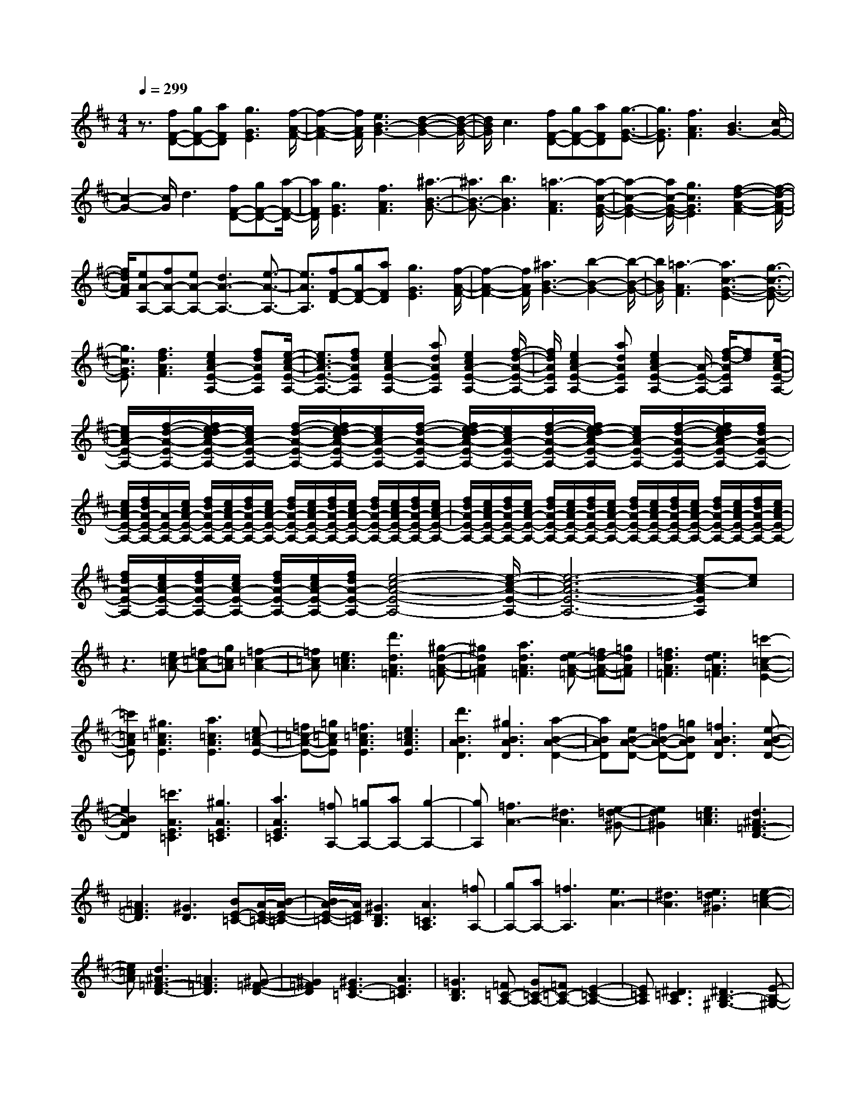 % input file /home/ubuntu/MusicGeneratorQuin/training_data/scarlatti/K122.MID
X: 1
T: 
M: 4/4
L: 1/8
Q:1/4=299
K:D % 2 sharps
%(C) John Sankey 1998
%%MIDI program 6
%%MIDI program 6
%%MIDI program 6
%%MIDI program 6
%%MIDI program 6
%%MIDI program 6
%%MIDI program 6
%%MIDI program 6
%%MIDI program 6
%%MIDI program 6
%%MIDI program 6
%%MIDI program 6
z3/2[fF-D-][gF-D-][aFD][g3G3E3][f/2-A/2-F/2-]|[f2-A2-F2-] [f/2A/2F/2][e3B3-G3-][d2-B2-G2-][d/2-B/2-G/2-]|[d/2B/2G/2]c3[fF-D-][gF-D-][aFD][g3/2-G3/2-E3/2-]|[g3/2G3/2E3/2][f3A3F3][B3G3-][c/2-G/2-]|
[c2-G2-] [c/2G/2]d3[fF-D-][gF-D-][a/2-F/2-D/2-]|[a/2F/2D/2][g3G3E3][f3A3F3][^a3/2-B3/2-G3/2-]|[^a3/2B3/2-G3/2-][b3B3G3][=a3-A3F3][a/2-c/2-G/2-E/2-]|[a2-c2-G2-E2-] [a/2c/2-G/2-E/2-][g3c3G3E3][f2-d2-A2-F2-][f/2-d/2-A/2-F/2-]|
[f/2d/2A/2F/2][eA-A,-][fA-A,-][eA-A,-][d3A3-A,3-][e3/2-A3/2-A,3/2-]|[e3/2A3/2A,3/2][fF-D-][gF-D-][aFD][g3G3E3][f/2-A/2-F/2-]|[f2-A2-F2-] [f/2A/2F/2][^a3B3-G3-][b2-B2-G2-][b/2-B/2-G/2-]|[b/2B/2G/2][=a3-A3F3][a3c3-G3-E3-][g3/2-c3/2-G3/2-E3/2-]|
[g3/2c3/2G3/2E3/2][f3d3A3F3][e2c2A2-E2-A,2-][fdAEA,][e/2-c/2-A/2-E/2-A,/2-]|[e3/2c3/2A3/2-E3/2-A,3/2-][fdAEA,][e2c2A2-E2-A,2-][adAEA,][e2c2A2-E2-A,2-][f/2-d/2-A/2-E/2-A,/2-]|[f/2d/2A/2E/2A,/2][e2c2A2-E2-A,2-][adAEA,][e2c2A2-E2-A,2-][A/2-E/2-A,/2-] [f/2-d/2-A/2E/2A,/2][fd][e/2-c/2-A/2-E/2-A,/2-]|[e/2c/2A/2-E/2-A,/2-][f/2-d/2-A/2-E/2-A,/2-][f/2e/2-d/2c/2-A/2-E/2-A,/2-][e/2c/2A/2-E/2-A,/2-] [f/2-d/2-A/2-E/2-A,/2-][f/2e/2-d/2c/2-A/2-E/2-A,/2-][e/2c/2A/2-E/2-A,/2-][f/2-d/2-A/2-E/2-A,/2-] [f/2e/2-d/2c/2-A/2-E/2-A,/2-][e/2c/2A/2-E/2-A,/2-][f/2-d/2-A/2-E/2-A,/2-][f/2e/2-d/2c/2-A/2-E/2-A,/2-] [e/2c/2A/2-E/2-A,/2-][f/2-d/2-A/2-E/2-A,/2-][f/2e/2d/2c/2A/2-E/2-A,/2-][f/2d/2A/2-E/2-A,/2-]|
[e/2c/2A/2-E/2-A,/2-][f/2d/2A/2-E/2-A,/2-][A/2-E/2-A,/2-][e/2c/2A/2-E/2-A,/2-] [f/2d/2A/2-E/2-A,/2-][e/2c/2A/2-E/2-A,/2-][f/2d/2A/2-E/2-A,/2-][e/2c/2A/2-E/2-A,/2-] [f/2d/2A/2-E/2-A,/2-][e/2c/2A/2-E/2-A,/2-][f/2d/2A/2-E/2-A,/2-][e/2c/2A/2-E/2-A,/2-] [f/2d/2A/2-E/2-A,/2-][e/2c/2A/2-E/2-A,/2-][f/2d/2A/2-E/2-A,/2-][e/2c/2A/2-E/2-A,/2-]|[f/2d/2A/2-E/2-A,/2-][e/2c/2A/2-E/2-A,/2-][f/2d/2A/2-E/2-A,/2-][e/2c/2A/2-E/2-A,/2-] [f/2d/2A/2-E/2-A,/2-][e/2c/2A/2-E/2-A,/2-][f/2d/2A/2-E/2-A,/2-][e/2c/2A/2-E/2-A,/2-] [f/2d/2A/2-E/2-A,/2-][e/2c/2A/2-E/2-A,/2-][f/2d/2A/2-E/2-A,/2-][e/2c/2A/2-E/2-A,/2-] [f/2d/2A/2-E/2-A,/2-][e/2c/2A/2-E/2-A,/2-][f/2d/2A/2-E/2-A,/2-][e/2c/2A/2-E/2-A,/2-]|[f/2d/2A/2-E/2-A,/2-][e/2c/2A/2-E/2-A,/2-][f/2d/2A/2-E/2-A,/2-][e/2c/2A/2-E/2-A,/2-] [f/2d/2A/2-E/2-A,/2-][e/2c/2A/2-E/2-A,/2-][f/2d/2A/2-E/2-A,/2-][e4-c4-A4-E4-A,4-][e/2-c/2-A/2-E/2-A,/2-]|[e6-c6-A6-E6-A,6-] [e-c-AEA,][ec]|
z3[e=c-A-] [=f=c-A-][g=cA] [=f2-=c2-A2-]|[=f=cA][e3=c3A3] [d'3d3A3=F3][^g-d-A-=F-]|[^g2d2A2=F2] [a3d3A3=F3][ed-A-=F-] [=fd-A-=F-][=gdA=F]|[=f3d3A3=F3][e3d3A3=F3] [=c'2-=c2-A2-E2-]|
[=c'=cAE][^g3=c3A3E3] [a3=c3A3E3][e=c-A-E-]|[=f=c-A-E-][=g=cAE] [=f3=c3A3E3][e3=c3A3E3]|[d'3B3A3D3][^g3B3A3D3] [a2-B2-A2-D2-]|[aBAD][eB-A-D-] [=fB-A-D-][=gBAD] [=f3B3A3D3][e-B-A-D-]|
[e2B2A2D2] [=c'3A3E3=C3][^g3A3E3=C3]|[a3A3E3=C3][=fA,-] [=gA,-][aA,-] [g2-A,2-]|[gA,][=f3A3-] [^d3A3][e-=d-^G-]|[e2d2^G2] [e3=c3A3][d3^A3=F3-D3-]|
[=A3=F3D3][^G3D3] [BE-=C-][A/2-E/2-=C/2-][B/2-A/2E/2-=C/2-]|[B/2A/2-E/2-=C/2-][A/2E/2=C/2][^G3D3B,3] [A3=C3A,3][=fA,-]|[gA,-][aA,-] [=f3A,3][e3A3-]|[^d3A3][e3=d3^G3] [e2-=c2-A2-]|
[e=cA][d3^A3=F3-D3-] [=A3=F3D3][^G-=F-D-]|[^G2=F2D2] [^G3E3-=C3-][A3E3=C3]|[=G3D3B,3][=F=C-A,-] [G=C-A,-][=F=C-A,-] [E2-=C2-A,2-]|[E=CA,][^D3=C3A,3] [^D3B,3-^G,3-][E-B,-^G,-]|
[E2B,2^G,2] [=c=C-A,-][d=C-A,-] [e=CA,][e3=D3-B,3-]|[dD-B,-][eD-B,-] [dDB,][=c3E3=C3] [=c2-=F2-D2-]|[=c=F-D-][B=F-D-] [=c=F-D-][B=FD] [A3E3=C3][A-D-B,-]|[A2D2-B,2-] [^G2D2-B,2-] [BDB,][AE-=C-] [^GE-=C-][AE=C]|
[A3E3-B,3-^G,3-][B3E3B,3^G,3] [=cE-=C-A,-][dE-=C-A,-]|[eE=CA,][e3E3-D3-B,3-] [dE-D-B,-][eE-D-B,-] [dEDB,][=c-E-=C-]|[=c2E2=C2] [=c3D3][B=F-] [=c=F-][B=F]|[A3E3=C3][d3E3D3^G,3] [dA,-][=cA,-]|
[dA,-][=cA,-A,,-] [BA,-A,,-][=cA,A,,] [=c3D,3][B=F-D-]|[=c=F-D-][B=FD] [A3E3=C3][BE-D-^G,-] [=cE-D-^G,-][dED^G,]|[dA,-][=cA,-] [dA,-][=cA,-A,,-] [BA,-A,,-][=cA,A,,] [B2-E,,2-]|[BE,,]e3 [^c'3^c3][^f-D,,-]|
[f2D,,2] [^g3d3][b3B3]|[e3C,,3][a3c3] [c'2-A2-]|[c'A][d3B,,,3] [b3B3][d'-^G-]|[d'2^G2] [c'3A,,,3][^g3e3]|
[a3c3][f3D,,3] [^g2-d2-]|[^gd][b3B3] [e3C,,3][a-c-]|[a2c2] [c'3A3][d3B,,,3]|[b3B3][d'3^G3] [c'2-A,,,2-]|
[c'A,,,][^g3B,,,3] [a3C,,3][fD,-]|[eD,-][dD,] [c3E,3-][B3E,3E,,3]|[A3A,,3-][c'3A,,3] [a2-A,2-]|[aA,][D3B,3] [b3^G,3][^g-E,-]|
[^g2E,2] [^C3A,,3-][c'3A,,3]|[a3A,3][D3B,3] [b2-^G,2-]|[b^G,][^g3E,3] [C3A,,3][E-C,-]|[E2C,2] [c'3A,,3][^G,3B,,3]|
[B,3^G,,3][d'3E,,3] [A,2-A,,2-]|[A,A,,][C3C,3] [c'3A,,3][^G,-B,,-]|[^G,2B,,2] [B,3^G,,3][d'3E,,3]|[c'A,,-][bA,,-] [aA,,][^g3B,,3] [a2-C,2-]|
[aC,][fD,-] [eD,-][dD,] [c3E,3-][B-E,-E,,-]|[B2E,2E,,2] [A3A,,3]A3|[a3c3][f3D,3] [^g2-B2-]|[^gB][b3d3] [e3C,3][a-c-]|
[a2c2] [c'3e3][f3D,3]|[b3d3][d'3f3] [^g2-E,,2-]|[^gE,,-][e3E,,3] [d'3E,3][c'A,-]|[bA,-][aA,] [c'3a3E3][b3^g3E,3]|
[a3A,,3][e3A3] [a2-c2-]|[ac][f3D,3] [^g3B3][b-d-]|[b2d2] [e3C,3][a3c3]|[c'3e3][f3B,,3] [b2-d2-]|
[bd][d'3f3] [^g3E,,3-][e-E,,-]|[e2E,,2] [d'3E,3][c'A,-] [bA,-][aA,]|[c'3a3E,3-][b3^g3E,3E,,3] [a2-A,,2-]|[a/2A,,/2-]A,,/2-[b3=g3A,,3] [=c'3=f3-A3][b-=f-^G-]|
[b2-=f2^G2-] [b3-e3^G3][b3d3^G3]|[=cA-][BA-] [=cA][d3D3] [B2-E2-]|[BE][A2-A,2-][A/2A,/2-]A,/2- [B3A,3][=c-=F-A,-]|[=c2=F2-A,2] [B3-=F3^G,3-][B3-E3^G,3]|
[B3D3^G,3][=CA,-] [B,A,-][=CA,] [D2-D,2-]|[DD,][B,3E,3] [^CA,,-][A,A,,-] [CA,,-][E-A,,-]|[E2A,,2] [A3C,3][dD,-] [^cD,-][BD,]|[c3A3E,3-][B3^G3E,3E,,3] [cA,,-][AA,,-]|
[cA,,][a3A,3] [A3C3][dD-]|[cD-][BD] [c3A3E3-][B3/2-^G3/2-E3/2E,3/2-][B3/2^G3/2E,3/2]|[A8-A,,8-]|[AA,,]e =fg =f3e-|
e2 [^a3=G3E3A,3][g3G3E3A,3]|[e3G3E3A,3][c3G3E3A,3] [^A2-E2-A,2-]|[^AEA,][^G3E3A,3] [^G3=F3D3A,3][=A-=F-D-A,-]|[A2-=F2D2A,2] [A3=F3D3A,3][d=F-D-A,-] [e=F-D-A,-][=f=FDA,]|
[e3=F3D3A,3][d3=F3D3A,3] [g2-E2-C2-A,2-=G,2-]|[gECA,G,][e3E3C3A,3G,3] [c3E3C3A,3G,3][^A-E-C-A,-G,-]|[^A2E2C2A,2G,2] [=G3C3A,3G,3][E3C3A,3G,3]|[E3D3A,3=F,3][=F3D3A,3=F,3] [=A2-D2-A,2-=F,2-]|
[ADA,=F,][GD-^A,-G,-] [=F/2-D/2-^A,/2-G,/2-][G/2-=F/2D/2-^A,/2-G,/2-][G/2=F/2-D/2-^A,/2-G,/2-][=F/2D/2^A,/2G,/2] [E3D3^A,3G,3][G-C-=A,-G,-]|[G2C2A,2G,2] [=FA,-=F,-][E/2-A,/2-=F,/2-][=F/2-E/2A,/2-=F,/2-] [=F/2E/2-A,/2-=F,/2-][E/2A,/2=F,/2][D3A,3=F,3]|[A3D3A,3=F,3][GD-^A,-G,-] [=F/2-D/2-^A,/2-G,/2-][G/2-=F/2D/2-^A,/2-G,/2-][G/2=F/2-D/2-^A,/2-G,/2-][=F/2D/2^A,/2G,/2] [E2-D2-^A,2-G,2-]|[ED^A,G,][G3C3=A,3G,3] [=FA,-=F,-][E/2-A,/2-=F,/2-][=F/2-E/2A,/2-=F,/2-] [=F/2E/2-A,/2-=F,/2-][E/2A,/2=F,/2][D-A,-=F,-]|
[D2A,2=F,2] [d3D3A,3=F,3][B=C-] [A/2-=C/2-][B/2-A/2=C/2-][B/2A/2-=C/2-][A/2=C/2]|[^G3B,3][d3D3-] [eD-][d/2-D/2-][e/2-d/2D/2-]|[e/2d/2-D/2-][d/2D/2][c3E3] [e3=G3][d=F-]|[e=F-][d=F] [c3E3][dD-] [cD-][dD]|
[e3A,3][=a3A3-] [^a2-A2-]|[^aA][d3^A,3] [c3G3-][dG-]|[cG-][dG] [e3=A,3][=a3A3=F3]|[^a3E3][d3D3^A,3] [c2-G2-]|
[cG-][dG-] [cG-][dG] [E3A,,3][=a-E,-]|[a2E,2] [^c'3=A,3][D3D,3]|[a3=F,3][d'3A,3] [E2-A,,2-]|[EA,,][a3E,3] [c'3A,3][D-D,-]|
[D2D,2] [a3=F,3][d'3A,3]|[E3A,,3][a3E,3] [c'2-A,2-]|[c'A,][D3D,3] [a3=F,3][d'-A,-]|[d'2A,2] [c'3A,,3][a3E,3]|
[e3A,3][gD-] [=f/2-D/2-][g/2-=f/2D/2-][g/2=f/2-D/2-][=f/2D/2] [e2-^C2-]|[eC][=f3D3] [e3-A,,3][a-e-]|[a/2-e/2]a3/2 [a3^F3][^a3=G,,3]|[b3G3][g3E3] [^g2-F,,2-]|
[^gF,,][=a3A3] [^f3F3][fE,,-]|[eE,,-][fE,,] [=g3E3][e3C3]|[e3D,,3][f3A3] [a2-F2-]|[aF][^a3G,,3] [b3B3][g-E-]|
[g2E2] [^g3F,,3][=a3F3]|[f3D3][fE,,-] [eE,,-][fE,,] [=g2-G2-]|[gG][e3C3] [f3D,,3][d-D-]|[d2D2] [a3A3][e3c3A,,,3-]|
[f3d3A,,,3-][g3e3A,,,3] [f2-d2-D,,2-]|[fdD,,][g3F3] [a3A3][e-c-A,,,-]|[e2c2A,,,2-] [f3d3A,,,3-][g3e3A,,,3]|[fD,-][eD,-] [fD,][gE,-] [fE,-][gE,] [a2-^F,2-]|
[aF,][g3e3G,3] [f3d3A,3][e-c-A,,-]|[e2c2A,,2] [d3-D,,3][d3F3]|[a3-A3][a3A,,,3-] [g2-A,,,2-]|[gA,,,-][e3A,,,3] [f3D,,3][g-F-]|
[g2F2] [a3-A3][a3A,,,3-]|[g3A,,,3-][e3A,,,3] [fD,-][eD,-]|[fD,][gE,-] [fE,-][gE,] [a3F,3][g-e-G,-]|[g2e2G,2] [f3d3A,3-][e3c3A,3A,,3]|
[d3D,3-][e3=c3D,3] [=f2-^A2-D2-]|[=f^A-D][e3-^A3C3-] [e3-=A3C3-][e-G-C-]|[e2G2C2] [=FD-][ED-] [=FD][G3G,3]|[E3A,3][D3D,3-] [E2-=C2-D,2-]|
[E=CD,][=F3^A,3-D,3] [E3-^A,3C,3-][E-=A,-C,-]|[E2-A,2C,2] [E3G,3C,3][=F,D,-] [E,D,-][=F,D,]|[G,3G,,3][E,3A,,3] [=F,D,-][E,D,-]|[=F,D,][G,3G,,3] [E,3A,,3][D,-D,,-]|
[D,2D,,2] [^F,3F,,3][A,3A,,3]|[D3D,3][^F3F,3] [A2-A,2-]|[AA,][d3D3] [^f3F3][a-A-]|[a2-A2] [a3D,3-D,,3-][d'3D,3D,,3]|
[d3F,3F,,3][gG,-G,,-] [fG,-G,,-][eG,G,,] [f2-d2-A,2-A,,2-]|[fdA,A,,][e3^c3A,3A,,3] [d3D,3D,,3][F,-F,,-]|[F,2F,,2] [A,3A,,3][D3D,3]|[F3F,3][A3A,3] [d2-D2-]|
[dD][f3F3] [a3-A3][a-D,-D,,-]|[a2D,2-D,,2-] [d'3D,3D,,3][d3F,3F,,3]|[gG,-G,,-][fG,-G,,-] [eG,G,,][f3d3A,3A,,3] [e2-c2-A,2-A,,2-]|[ecA,A,,][d3D,3-D,,3-] [d'3D,3D,,3][D-F,-]|
[D2F,2] [GG,-][FG,-] [EG,][F3D3A,3-]|[E3/2-^C3/2-A,3/2A,,3/2-][E3/2C3/2A,,3/2]z [D4-D,,4-]|[D8-D,,8-]|[D8-D,,8-]|
[D4-D,,4-] [DD,,]
